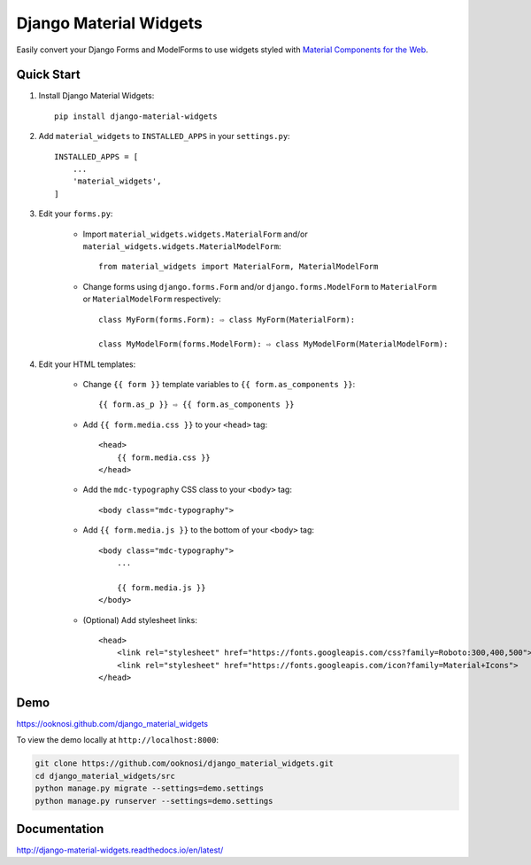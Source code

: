 =======================
Django Material Widgets
=======================

Easily convert your Django Forms and ModelForms to use widgets styled with `Material Components for the Web`_.

|status| |docs| |pypi| |pyversion| |license|

|screenshot|


Quick Start
-----------
#) Install Django Material Widgets::

    pip install django-material-widgets

#) Add ``material_widgets`` to ``INSTALLED_APPS`` in your ``settings.py``::

    INSTALLED_APPS = [
        ...
        'material_widgets',
    ]

#) Edit your ``forms.py``:

    - Import ``material_widgets.widgets.MaterialForm`` and/or ``material_widgets.widgets.MaterialModelForm``::

        from material_widgets import MaterialForm, MaterialModelForm

    - Change forms using ``django.forms.Form`` and/or ``django.forms.ModelForm`` to ``MaterialForm`` or ``MaterialModelForm`` respectively::

        class MyForm(forms.Form): ⇨ class MyForm(MaterialForm):

        class MyModelForm(forms.ModelForm): ⇨ class MyModelForm(MaterialModelForm):

#) Edit your HTML templates:

    - Change ``{{ form }}`` template variables to ``{{ form.as_components }}``::

        {{ form.as_p }} ⇨ {{ form.as_components }}


    - Add ``{{ form.media.css }}`` to your ``<head>`` tag::

        <head>
            {{ form.media.css }}
        </head>

    - Add the ``mdc-typography`` CSS class to your ``<body>`` tag::

      <body class="mdc-typography">

    - Add ``{{ form.media.js }}`` to the bottom of your ``<body>`` tag::

        <body class="mdc-typography">
            ...

            {{ form.media.js }}
        </body>

    - (Optional) Add stylesheet links::

        <head>
            <link rel="stylesheet" href="https://fonts.googleapis.com/css?family=Roboto:300,400,500">
            <link rel="stylesheet" href="https://fonts.googleapis.com/icon?family=Material+Icons">
        </head>


Demo
----
https://ooknosi.github.com/django_material_widgets

To view the demo locally at ``http://localhost:8000``:

.. code:: bash

    git clone https://github.com/ooknosi/django_material_widgets.git
    cd django_material_widgets/src
    python manage.py migrate --settings=demo.settings
    python manage.py runserver --settings=demo.settings


Documentation
-------------
http://django-material-widgets.readthedocs.io/en/latest/


.. _Material Components for the Web: https://material.io/components/web/

.. |screenshot| image:: screenshot.png
                :width: 100%
                :alt: Click to view demo
                :target: https://ooknosi.github.com/django_material_widgets

.. |status| image:: https://img.shields.io/pypi/status/django-material-widgets.svg
            :target: https://pypi.python.org/pypi/django-material-widgets

.. |docs| image:: https://img.shields.io/readthedocs/django-material-widgets.svg
          :target: http://django-material-widgets.readthedocs.io/en/latest/

.. |pypi| image:: https://img.shields.io/pypi/v/django-material-widgets.svg
          :target: https://pypi.python.org/pypi/django-material-widgets

.. |pyversion| image:: https://img.shields.io/pypi/pyversions/django-material-widgets.svg
               :target: https://pypi.python.org/pypi/django-material-widgets

.. |license| image:: https://img.shields.io/pypi/l/django-material-widgets.svg
             :target: https://github.com/ooknosi/django_material_widgets/blob/master/LICENSE
